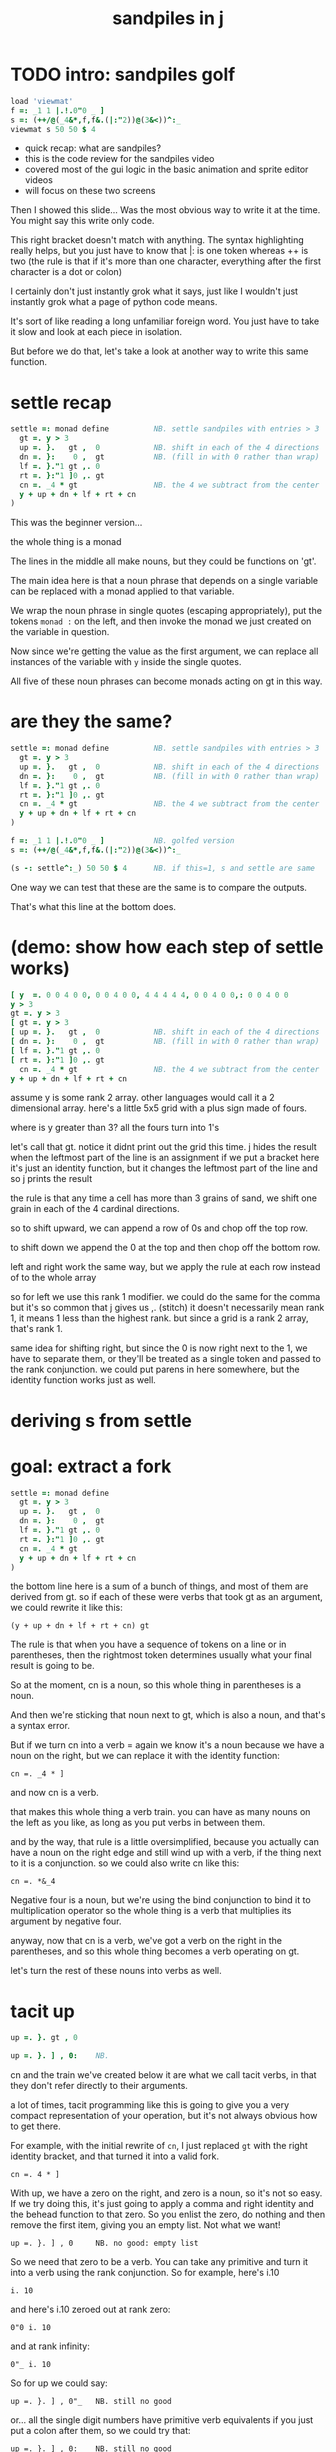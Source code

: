 #+title: sandpiles in j

* TODO intro: sandpiles golf
#+begin_src j
load 'viewmat'
f =: _1 1 |.!.0"0 _ ]
s =: (++/@(_4&*,f,f&.(|:"2))@(3&<))^:_
viewmat s 50 50 $ 4
#+end_src

- quick recap: what are sandpiles?
- this is the code review for the sandpiles video
- covered most of the gui logic in the basic animation and sprite editor videos
- will focus on these two screens


Then I showed this slide...
Was the most obvious way to write it at the time.
You might say this write only code.

This right bracket doesn't match with anything.
The syntax highlighting really helps, but you just have to know that |: is one token whereas ++ is two
(the rule is that if it's more than one character, everything after the first character is a dot or colon)


I certainly don't just instantly grok what it says,
just like I wouldn't just instantly grok what a page of
python code means.

It's sort of like reading a long unfamiliar foreign word. You just have to take it slow and look at each piece in isolation.

But before we do that, let's take a look at another way to write this same function.

* settle recap
#+begin_src j
settle =: monad define          NB. settle sandpiles with entries > 3
  gt =. y > 3
  up =. }.   gt ,  0            NB. shift in each of the 4 directions
  dn =. }:    0 ,  gt           NB. (fill in with 0 rather than wrap)
  lf =. }."1 gt ,. 0
  rt =. }:"1 ]0 ,. gt
  cn =. _4 * gt                 NB. the 4 we subtract from the center
  y + up + dn + lf + rt + cn
)
#+end_src

This was the beginner version...

the whole thing is a monad

The lines in the middle all make nouns, but they could be functions on 'gt'.

The main idea here is that a noun phrase that depends on a single variable
can be replaced with a monad applied to that variable.

We wrap the noun phrase in single quotes (escaping appropriately), put
the tokens ~monad :~ on the left, and then invoke the monad we just created
on the variable in question.

Now since we're getting the value as the first argument, we can replace
all instances of the variable with ~y~ inside the single quotes.

All five of these noun phrases can become monads acting on gt in this way.

* are they the same?
#+begin_src j
settle =: monad define          NB. settle sandpiles with entries > 3
  gt =. y > 3
  up =. }.   gt ,  0            NB. shift in each of the 4 directions
  dn =. }:    0 ,  gt           NB. (fill in with 0 rather than wrap)
  lf =. }."1 gt ,. 0
  rt =. }:"1 ]0 ,. gt
  cn =. _4 * gt                 NB. the 4 we subtract from the center
  y + up + dn + lf + rt + cn
)

f =: _1 1 |.!.0"0 _ ]           NB. golfed version
s =: (++/@(_4&*,f,f&.(|:"2))@(3&<))^:_

(s -: settle^:_) 50 50 $ 4      NB. if this=1, s and settle are same
#+end_src

One way we can test that these are the same is to compare the outputs.

That's what this line at the bottom does.

* (demo: show how each step of settle works)
#+begin_src j
[ y  =. 0 0 4 0 0, 0 0 4 0 0, 4 4 4 4 4, 0 0 4 0 0,: 0 0 4 0 0
y > 3
gt =. y > 3
[ gt =. y > 3
[ up =. }.   gt ,  0            NB. shift in each of the 4 directions
[ dn =. }:    0 ,  gt           NB. (fill in with 0 rather than wrap)
[ lf =. }."1 gt ,. 0
[ rt =. }:"1 ]0 ,. gt
  cn =. _4 * gt                 NB. the 4 we subtract from the center
y + up + dn + lf + rt + cn
#+end_src

assume y is some rank 2 array. other languages would call it a 2 dimensional array.
here's a little 5x5 grid with a plus sign made of fours.

where is y greater than 3? all the fours turn into 1's

let's call that gt.
notice it didnt print out the grid this time. j hides the result when the leftmost part of the line is an assignment
if we put a bracket here it's just an identity function, but it changes the leftmost part of the line and so j prints the result

the rule is that any time a cell has more than 3 grains of sand, we shift one grain in each of the 4 cardinal directions.

so to shift upward, we can append a row of 0s and chop off the top row.

to shift down we append the 0 at the top and then chop off the bottom row.

left and right work the same way, but we apply the rule at each row instead of to the whole array

so for left we use this rank 1 modifier. we could do the same for the comma but it's so common that j gives us ,. (stitch)
it doesn't necessarily mean rank 1, it means 1 less than the highest rank. but since a grid is a rank 2 array, that's rank 1.

same idea for shifting right, but since the 0 is now right next to the 1, we have to separate them, or they'll be treated
as a single token and passed to the rank conjunction. we could put parens in here somewhere, but the identity function works just as well.

# (either bracket works. there's only a difference when the bracket is between two nouns. This 1 is a noun, but j looks ahead to the left and evaluates this whole thing (}:"1) first. the rank conjunction consumes both the verb and the noun and leaves a new verb in its place. So then j sees that verb, the bracket, and the result off to the right.

* deriving s from settle

* goal: extract a fork
#+begin_src j
settle =: monad define
  gt =. y > 3
  up =. }.   gt ,  0
  dn =. }:    0 ,  gt
  lf =. }."1 gt ,. 0
  rt =. }:"1 ]0 ,. gt
  cn =. _4 * gt
  y + up + dn + lf + rt + cn
)
#+end_src

the bottom line here is a sum of a bunch of things, and most of them are derived from gt.
so if each of these were verbs that took gt as an argument, we could rewrite it like this:

: (y + up + dn + lf + rt + cn) gt

The rule is that when you have a sequence of tokens on a line or in parentheses,
then the rightmost token determines usually what your final result is going to be.

So at the moment, cn is a noun, so this whole thing in parentheses is a noun.

And then we're sticking that noun next to gt, which is also a noun, and that's a syntax error.

But if we turn cn into a verb = again we know it's a noun because we have a noun on the right,
but we can replace it with the identity function:

: cn =. _4 * ]

and now cn is a verb.

that makes this whole thing a verb train. you can have as many nouns on the left as you like,
as long as you put verbs in between them.

and by the way, that rule is a little oversimplified, because you actually can have a noun on
the right edge and still wind up with a verb, if the thing next to it is a conjunction. so
we could also write cn like this:

: cn =. *&_4

Negative four is a noun, but we're using the bind conjunction to bind it to multiplication operator so the whole thing is a verb that multiplies its argument by negative four.

anyway, now that cn is a verb, we've got a verb on the right in the parentheses, and so this whole thing
becomes a verb operating on gt.

let's turn the rest of these nouns into verbs as well.

* tacit up
#+begin_src j
up =. }. gt , 0

up =. }. ] , 0:    NB.
#+end_src


cn and the train we've created below it are what we call tacit verbs, in that they don't refer directly to their arguments.

a lot of times, tacit programming like this is going to give you a very compact representation of your operation, but it's not always obvious how to get there.

For example, with the initial rewrite of =cn=, I just replaced =gt= with the right identity bracket, and that turned it into a valid fork.

: cn =. 4 * ]

With up, we have a zero on the right, and zero is a noun, so it's not so easy. If we try doing this,
it's just going to apply a comma and right identity and the behead function to that zero. So you
enlist the zero, do nothing and then remove the first item, giving you an empty list. Not what we want!

: up =. }. ] , 0     NB. no good: empty list

So we need that zero to be a verb. You can take any primitive and turn it into a verb using the rank conjunction.
So for example, here's i.10

: i. 10

and here's i.10 zeroed out at rank zero:

: 0"0 i. 10

and at rank infinity:

: 0"_ i. 10

So for up we could say:

: up =. }. ] , 0"_   NB. still no good

or... all the single digit numbers have primitive verb equivalents if you just put a colon after them, so we could try that:

: up =. }. ] , 0:    NB. still no good

Either way, =up= is now a verb, but it doesn't do what we want because it's a hook. Basically, the verbs in a train alternate between being applied to the arguments and being applied to the results of the other verbs.

# highlight the slots
: up =. }. ] , 0:    NB. still no good


Since there isn't a verb on the left, J fills it in with a left bracket, which passes in the left argument if you use it as a dyad, and the right argument if you use it as a monad.

: 2 (,]) 3
: (,])

Anyway, that means this definition of up:

: up =.   }. ] , 0:    NB. hook. still no good

Is shorthand for this:

: up =. [ }. ] , 0:    NB. equivalent fork. still no good

Which means the right-curly dot isn't the monad called 'behead', but rather the dyad called 'drop', and that's not what we want. So to force it to be called as a monad, we'd have to cap off the left hand side of the train:

: up =. [: }. ] , 0:   NB. finally!

* tacit up (test)
#+begin_src j
settle =: monad define
  gt =. y > 3
  up =. }.   gt ,  0   NB. original
  up =. [: }. ] , 0:   NB. tacit version
  dn =. }:    0 ,  gt
  lf =. }."1 gt ,. 0
  rt =. }:"1 ]0 ,. gt
  cn =. *&_4
  (y + up + dn + lf + rt + cn) gt
)
#+end_src

Okay, so now that's actually the function we want it to be, and it will work fine in the train.

We /could/ work through that same process to turn all these other nouns into tacit verbs, but it's kind of a premature optimization and also can often do the translation for us.


So instead of tacit verbs, we can make up into an explicit verb.

Right now, settle itself is an explicit verb. The word =define= is an adverb:

: define

It's composed of a zero applied to the right side of the explicit definition conjunction (the colon).

Explicit definition takes a number on the left saying what part of speech you're defining. So here monad is just the number 3: which indicates a monadic verb.

: monad

Then the zero indicates that j is to read the definition from the following lines until it encounters a line consisting of a closing parenthesis:

: )

But instead of a zero, you can also pass in a string, and so you can use that to quickly turn any line of j into a verb:

* explicit up
#+begin_src j
up =. }. gt , 0             NB.#+v1
up =. monad : '}. gt , 0'   NB.#-v1
up =. monad : '}. y , 0'    NB.#-v2
up =. {{ }. y , 0 }}        NB.#-v3
#+end_src

So, for example, we can just wrap this whole definition in a string, stick the word monad and a colon in front of it, and we're good to go.

Of course this function ignores its argument and depends on =gt= to be defined elsewhere in the scope, but if we change the gt to the special name y, then it will perform its operations on its argument.

This is actually kind of the old way to do things. The latest cutting edge versions of J have a new syntax, which I'll show you in a minute, but I wanted to show this in case you've got an older version installed, and also because of the following trick:

We already saw that the word monad was the number 3. You can also pass in the number 0 if you want to define a noun, 1 for an adverb, 2 for a conjunction, or 4 for a dyadic verb. (All of these also have corresponding constants). But you can also pass in the number 13, and if you do that, J will make an attempt to translate your verb to tacit form:

: 13 : '}. y , 0'
: [: }. 0 ,~ ]

This version is a little different than what I did before. Instead of using the zero colon constant function, it used a tilde to swap the arguments to the comma.

The point is, for very small verbs, J can often do the tacit conversion for you.

If you're not playing code golf, there's no particular reason to always use the tacit form.
The explicit version is often clearer, and even if you are playing code golf, explicit is sometimes actually shorter.

But for this one-line syntax, sticking your code in a string is kind of unpleasant. It breaks your syntax highlighting, and it's kind of annoying when the definition itself includes a string, because you have to escape it with extra single quotes and the whole thing looks terrible.

But as of J902 beta-i, which came out in October of 2020, you can now use the direct definition syntax, which uses these double curly braces:

: only v3

* extract monads
#+begin_src j
settle1 =: monad define
NB.#if before
  gt =. y > 3
  up =. }.   gt ,  0
  dn =. }:    0 ,  gt
  lf =. }."1 gt ,. 0
  rt =. }:"1 ]0 ,. gt
NB.#else
  up =. {{ }. y , 0 }}
  dn =. {{ }: 0 , y }}
  lf =. {{ }."1  y ,. 0 }}
  rt =. {{ }:"1 ]0 ,. y }}
NB.#end
  cn =. *&_4
  y + up + dn + lf + rt + cn
)

f =: _1 1 |.!.0"0 _ ]           NB. golfed version
s =: (++/@(_4&*,f,f&.(|:"2))@(3&<))^:_

(s -: settle^:_) 50 50 $ 4      NB. if this=1, s and settle are same
#+end_src

* extract hook
#+begin_src j
settle =: monad define
  gt =. y > 3               NB.#+v0
  gt =. {{y > 3}}           NB.#-v1
  up =. {{}. y , 0}}
  dn =. {{}: 0 , y}}
  lf =. {{}."1  y ,. 0}}
  rt =. {{}:"1 ]0 ,. y}}
  (y + up + dn + lf + rt + cn) gt     NB.#+v0
  (+ (up + dn + lf + rt + cn)@gt) y   NB.#+v1
)
#+end_src

gt itself is a function of y, and the result is operating on y,
so we can turn this last line into just a function composition applied to y.

* lift inner definitions
#+begin_src j
gt =: {{y > 3}}
up =: {{}. y , 0}}
dn =: {{}: 0 , y}}
lf =: {{}."1  y ,. 0}}
rt =: {{}:"1 ]0 ,. y}}
cn =: *&_4
settle =: monad define
  (+ (up + dn + lf + rt + cn)@gt) y
)
#+end_src

Now we can move all those function outside the definition of settle.
Settle itself is now a one line tacit verb applied to an argument, so that tacit verb can just be our definition of settle.


* explicit to tacit
#+begin_src j
gt =: {{y > 3}}
up =: {{}. y , 0}}
dn =: {{}: 0 , y}}
lf =: {{}."1  y ,. 0}}
rt =: {{}:"1 ]0 ,. y}}
cn =: *&_4
NB.#if v0
settle =: monad define
  (+ (up + dn + lf + rt + cn)@gt) y
)
NB.else
settle =: + (up + dn + lf + rt + cn)@gt
NB.end
#+end_src

So now we can make the final expression tacit, meaning we don't have to
refer to local variable y, and we're just directly constructing the verb
out of previously defined verbs.

* compare to golfed version
#+begin_src j
settle =: + (up + dn + lf + rt + cn)@gt

NB.#if step>2
f =: _1 1 |.!.0"0 _ ]
s =: (++/@(_4&*,f,f&.(|:"2))@(3&<))^:_
NB.#end
#+end_src

When I wrote the golfed version, I didn't actually derive it this way. I just wrote it from scratch.
But, this line is pretty much the template that was in my head when I wrote it.

So let's compare the two:

* factor out s0
let's factor out s0

#+begin_src j
s =: (s0)^:_
s0 =: + +/@(_4&*,f,f&.(|:"2))@(3&<)
#+end_src

* compare again
and now let's compare to our verb-in -progress

#+begin_src j
s0 =: + +/@(_4&*,f,f&.(|:"2))@(3&<)    NB. for comparison
s1 =: +    (up+dn+lf+rt+cn)@gt         NB. settle

NB. we can re-arrange the terms a bit to make them line up

s1 =: +    (cn+up+dn+lf+rt)@gt         NB. by commutativity of +
s1 =: +    (_4&*+up+dn+lf+rt)@(3&<)    NB. inline cn and gt

s0 =: + +/@(_4&*,f,f&.(|:"2))@(3&<)    NB. for comparison

#+end_src

* u and v
so s0 replaces the plus signs with commas, adds
the 'plus insert' outside, and replaces the
individual up down left right verbs with
the verb f and a modified version of f.

f is just doing the same as up,:dn
and this modified version of f -- f under transpose at rank 2
is the same as lf,:rt

#+begin_src j
u =: up,:dn                          NB. same as f
v =: lf,:rt                          NB. same as f&.(|:"2)
s1 =: + +/@(_4&*,u,v)@(3&<)          NB. we need to insert + between them

(s -: s1^:_) 50 50 $ 4               NB. result 1 means the two have the same output.
#+end_src

* v under rank 2 transpose
if it's true that u and f are the same thing, then we ought to be able to get rid of
v, and therefore the lf and rt verbs, and just do the same thing in s1 for u that s0 does with f.

so let's try it.

#+begin_src j
u =: up,:dn                           NB. same as f
s1 =: + +/@(_4&*,u,u&.(|:"2))@(3&<)   NB. we need to insert + between them
(s -: s1^:_) 50 50 $ 4                NB. result 1 means the two have the same output.
#+end_src

* compare
now these two are exactly the same, except for the definitions of u and f
#+begin_src j
up =: {{}. y , 0}}
dn =: {{}: 0 , y}}
u =: up,:dn
s0 =: + +/@(_4&*,f,f&.(|:"2))@(3&<)

f =: _1 1 |.!.0"0 _ ]
s1 =: + +/@(_4&*,u,u&.(|:"2))@(3&<)
#+end_src

* back up: what does  &.(|:"2) actually do?
Okay, so let's back up and talk about what this &.(|:"2) means.

** our shifting verbs
Here's what our four shifting verbs looked like before:

#+begin_src j
up =: {{ }.     y ,  0}}
dn =: {{ }:     0 ,  y}}
lf =: {{ }."1   y ,. 0}}
rt =: {{ }:"1 ] 0 ,. y}}
#+end_src

** explicit ranks
On the left we have these two verbs, right curly dot and right curly colon.
Right curly dot is called "behead", and it removes the first item from a list.
Right curly colon is called "curtail", and it removes the last item from a list.

These operate at rank infinity, meaning they operate on the entire list at once.
So we can make that explicit with no change of meaning:

#+begin_src j
up =: {{ }."_   y ,  0}}
dn =: {{ }:"_ ] 0 ,  y}}
lf =: {{ }."1   y ,. 0}}
rt =: {{ }:"1 ] 0 ,. y}}
#+end_src

Note the use of the right identity for the down and right verbs.
This does nothing except separate the number on the left from the zero on the right.
Otherwise the two numbers would form a single token.

** avoiding clutter

Comma is called append.
Stitch is the same as comma at rank 1. *only when you're talking about 2d arrays*

So just to make this easier to read, I'm going to temporarily introduce a constant, o.

#+begin_src j
o =: 0
up =: {{ }."_  y ,"_  o}}
lf =: {{ }."1  y ,"1  o}}

dn =: {{ }:"_  o ,"_  y}}
rt =: {{ }:"1  o ,"1  y}}
#+end_src

** quick demo
#+begin_src j
   m =: 5 5 $ _
   m
_ _ _ _ _
_ _ _ _ _
_ _ _ _ _
_ _ _ _ _
_ _ _ _ _
   (up;dn;lf;rt) m
┌─────────┬─────────┬─────────┬─────────┐
│_ _ _ _ _│0 0 0 0 0│_ _ _ _ 0│0 _ _ _ _│
│_ _ _ _ _│_ _ _ _ _│_ _ _ _ 0│0 _ _ _ _│
│_ _ _ _ _│_ _ _ _ _│_ _ _ _ 0│0 _ _ _ _│
│_ _ _ _ _│_ _ _ _ _│_ _ _ _ 0│0 _ _ _ _│
│0 0 0 0 0│_ _ _ _ _│_ _ _ _ 0│0 _ _ _ _│
└─────────┴─────────┴─────────┴─────────┘
#+end_src


Anyway,now we can see that up and left are identical except for the rank
and dn and right are identical except for the rank.

Now you can never increase the rank of a verb. It doesn't really make any sense.
A verb that operates at rank 0 (on atoms) probably doesn't know how to work on lists.
(Especially lists of different shapes and sizes.)

But you *can* decrease the rank. So that means we can define
rt and lf in terms up up and down, but not vice versa.

That's probably okay because if we go back to the original definitions...

** original definitions
#+begin_src j
up =: {{ }.     y ,  0}}
dn =: {{ }:     0 ,  y}}
lf =: {{ }."1   y ,. 0}}
rt =: {{ }:"1 ] 0 ,. y}}
#+end_src

...then up and down were the simpler choices.

** simplifying with rank
So one way we can do this is:

#+begin_src j
up =: {{ }. y , 0 }}
dn =: {{ }: 0 , y }}
lf =: up"1
rt =: dn"1

u =: up,:dn
v =: lf,:rt        NB. this still works
v =: up"1,:rt"1    NB. or this, but not (v =: u"1)
#+end_src


So that got rid of two of the definitions, but there
isn't a simple way to apply the "1 transformation
at each prong of the fork, rather than applying it
to the entire fork.

It's probably possible to use J's introspection capabilities
(5!:y) to write a conjunction that does such a thing, but as
far as I know, it's not built into J.

But in this case, it doesn't matter: there's a simple alternative.

** using transpose instead
We can transpose the grid before and after:

#+begin_src j
u =: up,:dn
v =:  |:&up&|:  ,:  |:&dn&|:        NB. transpose each side before and after
v =: (|:&up     ,:  |:&dn)&|:       NB. we can factor out the "before" part
v =: (|:"2)&( up ,: dn )&|:         NB. to factor out "after", we have to apply at rank 2 because it's now rank 3
v =: (|:"2)&(up,:dn)&(|:"2)         NB. it's safe to put rank 2 on the "before" part. now the before and after are the same.
v =: (up,:dn)&.(|:"2)               NB. now we can use "under"
v =: u&.(|:"2)

s1 =: + +/@(_4&*,u,v)@(3&<)
viewmat s1^:_ ] 50 50 $ 4
#+end_src

Note: the important thing isn't that the before and after are the same,
it's that they're inverses of each other.

Removing the rank"2 here is a perfectly valid J program. It just isn't
the program we actually want.

** inline v
Anyway, now we can inline v:

#+begin_src j
s1 =: + +/@(_4&*,u,u&.(|:"2))@(3&<)
#+end_src

* compare
Our definitions are now the same except for u vs f:

#+begin_src j
up =: {{ }. y , 0}}
dn =: {{ }: 0 , y}}
u =: up,:dn

f =: _1 1 |.!.0"0 _ ]

s1 =: + +/@(_4&*,u,u&.(|:"2))@(3&<)
s0 =: + +/@(_4&*,f,f&.(|:"2))@(3&<)

(s -: s1^:_) 50 50 $ 4
#+end_src


This is kind of a long expression, but it's not that complicated.
The core idea is the verb "rotate":

* rotate demo
#+begin_src j
   i. 3 3
0 1 2
3 4 5
6 7 8

   1 |. i. 3 3
3 4 5
6 7 8
0 1 2

   _1 |. i. 3 3
6 7 8
0 1 2
3 4 5
#+end_src

* rotate -> shift
Rotate is one of a handful of primitive verbs that have variations
which would be really useful if you had a way to pass in one more
argument. Of course we do, and that's by using a conjunction. The
customize conjunction !. is just what we need.

Anyway, |.!.n means rotate, and fill with n. You can replace
the n with whatever you like.

#+begin_src j
   1 |.!._ i. 3 3
3 4 5
6 7 8
_ _ _
#+end_src


In our case, we want 0.

So now we can re-implement up and dn in terms of shift:

* up and dn in terms of shift
#+begin_src j
up =: {{ }. y , 0 }}
dn =: {{ }: 0 , y }}

up =: {{ 1 |.!.0 y}}
dn =: {{_1 |.!.0 y}}
#+end_src

This is a longer definition, but it gives us some duplicate code we can factor out.

* tacit shift
First we can convert to tacit form:

#+begin_src j
up =:  1 |.!.0 ]
dn =: _1 |.!.0 ]
u =: up,:dn
#+end_src

* rotate rank
The rotate verb applies at rank 1 on the left and rank infinity on the right.

#+begin_src j
   |.b.0
_ 1 _
#+end_src

(The first number has to do with its use as a monad, which means reverse, then the
second two numbers indicate the rank at which the verb is applied to the left and
right arguments.)

So this means it's expecting a list on the left, and some arbitrary array on the right.
We want our list to mean "shift by these two amounts and return both results."
but as it happens, rotate is going to do something else. (We'll talk about what it
actually does in just a minute).

To make it do what we want (which is basically a simple for-each loop), we can just
adjust the rank

* and we're done!

#+begin_src j
u =: 1 _1 |.!.0"0 _ ]
f =: _1 1 |.!.0"0 _ ]
#+end_src

Now u and f are exactly the same except for the order, which,
since we're just summing the two versions, doesn't actually matter.

So now we've arrived at my golfed implementation of sandpiles.

* golf update

This isn't how I arrived at it the first time. I pretty much had
the shape of the program in my head at the start.

This line, basically:

:  (+ (up + dn + lf + rt + cn)@gt) y

And I knew that the left and right versions would be the same as
up and down under transposition.

So basically, I probably started by just fiddling around in the j
shell to implement f, then probably wrote s the same way. Ususally
I'm testing my function out on some tiny array as I go along, so
I can make sure it does what I expect.

Anyway, I published that video, challenged anyone watching it to
try and produce a shorter version.

And someone rose to the challenge!

https://www.reddit.com/r/apljk/comments/fo472r/video_sandpiles_cellular_automata_in_j/fle394x?utm_source=share&utm_medium=web2x

)
#+begin_src j
jw=:(+[:(_4&*+[:+/((,-)(,:|.)0 1)|.!.0])3&<)^:_     NB. jitwit's version
(s -: jw) 5 5 $ 4
#+end_src

* what's going on here?

In the console:

:   jw
: (+ ([: (_4&* + [: +/ (4 2$0 1 1 0 0 _1 _1 0) |.!.0 ]) 3&<))^:_
: )

#+begin_src j
sj =:(+ [: (_4&*+[:+/((,-)(,:|.)0 1)|.!.0]) 3&<)     NB. remove the ^:_

sj =: + [: (_4&*+[:+/((,-)(,:|.)0 1)|.!.0]) 3&<      NB. drop parens
NB.   _ __ ________________________________ ___    4 verbs
NB.   _ ___________________________   2 verbs
s0 =: + +/@(_4&*,f,f&.(|:"2))@(3&<)
#+end_src

There are some small differences in the way the verbs are composed.
Jitwit uses a train of 4 verbs compared to my 2. Either way, it's still
even numbered, which makes it a hook.

(except the [: changes how the fork is applied)

* left arguments to |.
So earlier I glossed over the left argument for shift and rotate.
The reason it looks at rank one for the left argument is because
each number in the list corresponds to an amount to shift on each axis.
so:
** old
#+begin_src j
up =:  1 |.!.0 ]
dn =: _1 |.!.0 ]
u =: up,:dn
#+end_src
** new
#+begin_src j
up =:  1 0 |.!.0 ]
dn =: _1 0 |.!.0 ]
lf =:  0 1 |.!.0 ]
rt =:  0 _1|.!.0 ]
u =: up,:dn
v =: lf,:rt
#+end_src

* all four at once
But because it operates on rank 1, it means if you supply a rank 2 array
on the left, you get the "foreach" for free. So now we can drop the transpose,
and do all four at once:

#+begin_src j
g =: u,v
g =: (1 0, _1 0, 0 1,: 0 _1) |.!.0 ]
s1 =: ++/@(_4&*,g)@(3&<)
(s -: s1^:_) 5 5 $ 4
#+end_src

* jitwit's trick
So jitwit's main trick is to generate that left argument concisely.
Or rather any permutation of that left argument.

Jitwit's version is in a slightly different order:

#+begin_src j
n =: 4 2$0 1 1 0 0 _1 _1 0
n =: 0 1, 1 0, 0 _1,: _1 0
n =: (,-)(,:|.)0 1
#+end_src


They've also re-arranged some things, replacing composition
with use of the verb cap, but it doesn't actually affect
the length:

* removing parens with cap
#+begin_src j
jw =: +[:(_4&*+[:+/n|.!.0])3&<
s1 =: ++/@(_4&*,n|.!.0])@(3&<)   NB. (f g@h)  <-->  (f[:g h)
s1 =: +[:+/@(_4&*,n|.!.0])3&<    NB. shaves off one character by swapping [: for @()
(s -: s1^:_) 5 5 $ 4
#+end_src

* compressing n
Can we find a shorter definition of n, or any permutation of those rows?
I don't see a way to improve on (,-), but these shave off two
characters each:

#+begin_src j
n =: (,-)(,:|.)0 1
n =: (,-)=/~i.2
n =: (,-)2]\i:1
#+end_src

* final golf

Picking the last version and inlining leaves us with the final golfed version:

#+begin_src j
s1 =: +[:+/@(_4&*,((,-)2]\i:1)|.!.0])3&<
#+end_src

If you can beat that, leave your code in a comment. :)

Of course, in the real world, I'd rather optimize for clarity.
And while I think a shorter program is often a better program,
adding code just to compress a string of numbers just makes
the reader do extra work.

* final program
So given what I know now, I'd probably write something like this:

#+begin_src j
load 'viewmat'
d =: 0 1, 1 0, 0 _1,: _1 0          NB. directions to shift
s =: + [: +/@(_4&*, d|.!.0]) 3&<    NB. sandpiles step
viewmat s^:_ [ 50 50 $ 4
#+end_src

* TODO more from jitwit:

: s1 =: +[:+/@(_4&*,((,-)2]\i:1)|.!.0])3&<
: ab =: -[:(4&*(-+/)((,-)=/~i.2)|.!.0])3&<

knocks another two characters off:

"and hinted at a second trick--avoid multiplication and instead
subtract from each shifted copy:"

: ab =: -[:+/@(-"2((,-)=/~i.2)|.!.0])3&<
